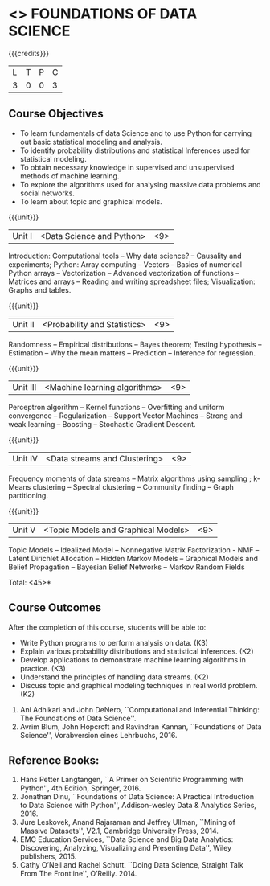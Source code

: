 * <<<PE207>>> FOUNDATIONS OF DATA SCIENCE
:properties:
:author: Ms. S. Rajalakshmi  and Dr. J. Bhuvana
:date: 
:end:

#+startup: showall

{{{credits}}}
| L | T | P | C |
| 3 | 0 | 0 | 3 |

** Course Objectives
- To learn fundamentals of data Science and to use Python for carrying out basic statistical modeling and analysis.
- To identify probability distributions and statistical Inferences used for statistical modeling.
- To obtain necessary knowledge in supervised and unsupervised methods of machine learning.
- To explore the algorithms used for analysing  massive data problems and social networks.
- To learn about topic and graphical models. 


{{{unit}}}
|Unit I | <Data Science and Python> | <9> |
Introduction:  Computational tools   --  Why data science?  -- Causality and experiments;
Python: Array computing  --  Vectors  --  Basics of numerical Python arrays  --  Vectorization  --  Advanced vectorization of functions  --  Matrices and arrays  -- Reading and writing spreadsheet files;  Visualization: Graphs and tables.

{{{unit}}}
|Unit II | <Probability and Statistics> | <9> |
Randomness  --   Empirical distributions  --  Bayes theorem;  Testing hypothesis  -- Estimation  --  Why the mean  matters  --  Prediction  --  Inference for regression.

{{{unit}}}
|Unit III | <Machine learning algorithms> | <9> |
Perceptron algorithm --   Kernel functions --   Overfitting and uniform convergence --  Regularization --  Support Vector Machines --  Strong and weak learning -- Boosting -- Stochastic Gradient Descent. 

{{{unit}}}
|Unit IV | <Data streams and Clustering> | <9> |
Frequency moments of data streams -- Matrix algorithms using sampling ;  k-Means clustering --  Spectral clustering  --  Community finding --  Graph partitioning. 

{{{unit}}}
|Unit V | <Topic Models and Graphical Models> | <9> |
Topic Models -- Idealized Model -- Nonnegative Matrix Factorization - NMF --Latent Dirichlet Allocation -- Hidden Markov Models -- Graphical Models and Belief Propagation -- Bayesian Belief Networks -- Markov Random Fields

\hfill *Total: <45>*

** Course Outcomes
After the completion of this course, students will be able to: 

- Write Python programs to perform analysis on data. (K3)
- Explain various probability distributions and statistical inferences. (K2)
- Develop applications to demonstrate machine learning algorithms in practice. (K3)
- Understand the principles of handling data streams. (K2)
- Discuss topic and graphical modeling techniques in real world problem.(K2)
 
 ** Text Books
1. Ani Adhikari and John DeNero, ``Computational and Inferential Thinking: The Foundations of Data Science''.  
2. Avrim Blum, John Hopcroft and Ravindran Kannan, ``Foundations of Data Science'', Vorabversion eines Lehrbuchs, 2016.

** Reference Books:
1. Hans Petter Langtangen, ``A Primer on Scientific Programming with Python'', 4th Edition, Springer, 2016. 
2. Jonathan Dinu, ``Foundations of Data Science: A Practical Introduction to Data Science with Python'', Addison-wesley Data & Analytics Series, 2016.
3. Jure Leskovek, Anand Rajaraman and Jeffrey Ullman, ``Mining of Massive Datasets'', V2.1, Cambridge University Press, 2014.
4. EMC Education Services, ``Data Science and Big Data Analytics: Discovering, Analyzing, Visualizing and Presenting Data'', Wiley publishers, 2015.
5. Cathy O’Neil and Rachel Schutt. ``Doing Data Science, Straight Talk From The Frontline'', O’Reilly. 2014.


